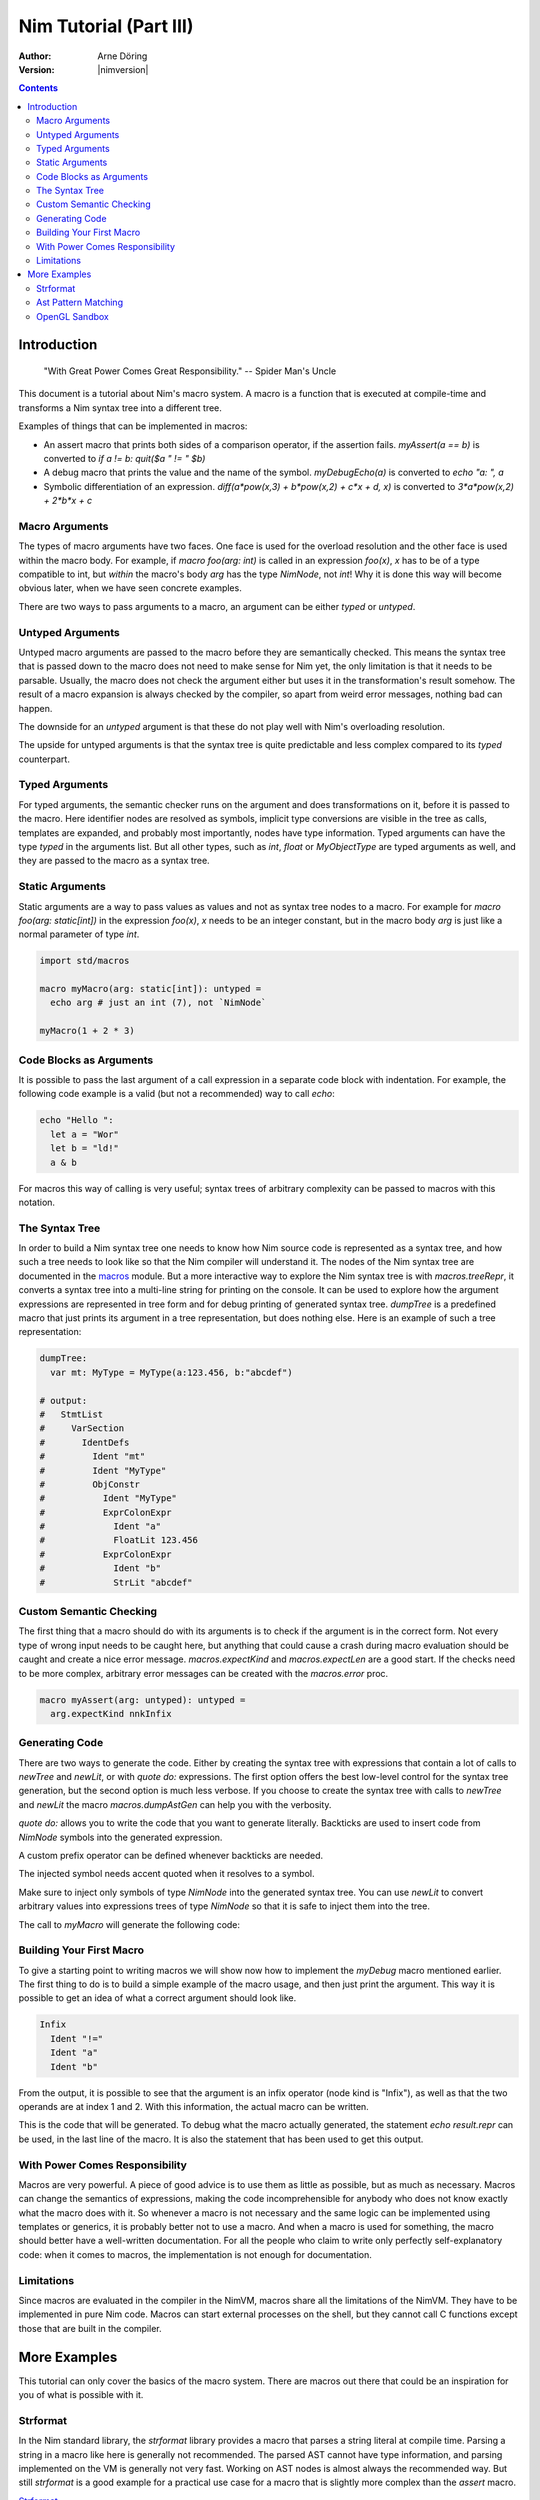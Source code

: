 =======================
Nim Tutorial (Part III)
=======================

:Author: Arne Döring
:Version: |nimversion|

.. contents::


Introduction
============

  "With Great Power Comes Great Responsibility." -- Spider Man's Uncle

This document is a tutorial about Nim's macro system.
A macro is a function that is executed at compile-time and transforms
a Nim syntax tree into a different tree.

Examples of things that can be implemented in macros:

* An assert macro that prints both sides of a comparison operator, if
  the assertion fails. `myAssert(a == b)` is converted to
  `if a != b: quit($a " != " $b)`

* A debug macro that prints the value and the name of the symbol.
  `myDebugEcho(a)` is converted to `echo "a: ", a`

* Symbolic differentiation of an expression.
  `diff(a*pow(x,3) + b*pow(x,2) + c*x + d, x)` is converted to
  `3*a*pow(x,2) + 2*b*x + c`


Macro Arguments
---------------

The types of macro arguments have two faces. One face is used for
the overload resolution and the other face is used within the macro
body. For example, if `macro foo(arg: int)` is called in an
expression `foo(x)`, `x` has to be of a type compatible to int, but
*within* the macro's body `arg` has the type `NimNode`, not `int`!
Why it is done this way will become obvious later, when we have seen
concrete examples.

There are two ways to pass arguments to a macro, an argument can be
either `typed` or `untyped`.


Untyped Arguments
-----------------

Untyped macro arguments are passed to the macro before they are
semantically checked. This means the syntax tree that is passed down
to the macro does not need to make sense for Nim yet, the only
limitation is that it needs to be parsable. Usually, the macro does
not check the argument either but uses it in the transformation's
result somehow. The result of a macro expansion is always checked
by the compiler, so apart from weird error messages, nothing bad
can happen.

The downside for an `untyped` argument is that these do not play
well with Nim's overloading resolution.

The upside for untyped arguments is that the syntax tree is
quite predictable and less complex compared to its `typed`
counterpart.


Typed Arguments
---------------

For typed arguments, the semantic checker runs on the argument and
does transformations on it, before it is passed to the macro. Here
identifier nodes are resolved as symbols, implicit type
conversions are visible in the tree as calls, templates are
expanded, and probably most importantly, nodes have type information.
Typed arguments can have the type `typed` in the arguments list.
But all other types, such as `int`, `float` or `MyObjectType`
are typed arguments as well, and they are passed to the macro as a
syntax tree.


Static Arguments
----------------

Static arguments are a way to pass values as values and not as syntax
tree nodes to a macro. For example for `macro foo(arg: static[int])`
in the expression `foo(x)`, `x` needs to be an integer constant,
but in the macro body `arg` is just like a normal parameter of type
`int`.

.. code-block:: nim

  import std/macros

  macro myMacro(arg: static[int]): untyped =
    echo arg # just an int (7), not `NimNode`

  myMacro(1 + 2 * 3)


Code Blocks as Arguments
------------------------

It is possible to pass the last argument of a call expression in a
separate code block with indentation. For example, the following code
example is a valid (but not a recommended) way to call `echo`:

.. code-block:: nim

  echo "Hello ":
    let a = "Wor"
    let b = "ld!"
    a & b

For macros this way of calling is very useful; syntax trees of arbitrary
complexity can be passed to macros with this notation.


The Syntax Tree
---------------

In order to build a Nim syntax tree one needs to know how Nim source
code is represented as a syntax tree, and how such a tree needs to
look like so that the Nim compiler will understand it. The nodes of the
Nim syntax tree are documented in the `macros <macros.html>`_ module.
But a more interactive way to explore the Nim
syntax tree is with `macros.treeRepr`, it converts a syntax tree
into a multi-line string for printing on the console. It can be used
to explore how the argument expressions are represented in tree form
and for debug printing of generated syntax tree. `dumpTree` is a
predefined macro that just prints its argument in a tree representation,
but does nothing else. Here is an example of such a tree representation:

.. code-block:: nim

  dumpTree:
    var mt: MyType = MyType(a:123.456, b:"abcdef")

  # output:
  #   StmtList
  #     VarSection
  #       IdentDefs
  #         Ident "mt"
  #         Ident "MyType"
  #         ObjConstr
  #           Ident "MyType"
  #           ExprColonExpr
  #             Ident "a"
  #             FloatLit 123.456
  #           ExprColonExpr
  #             Ident "b"
  #             StrLit "abcdef"


Custom Semantic Checking
------------------------

The first thing that a macro should do with its arguments is to check
if the argument is in the correct form. Not every type of wrong input
needs to be caught here, but anything that could cause a crash during
macro evaluation should be caught and create a nice error message.
`macros.expectKind` and `macros.expectLen` are a good start. If
the checks need to be more complex, arbitrary error messages can
be created with the `macros.error` proc.

.. code-block:: nim

  macro myAssert(arg: untyped): untyped =
    arg.expectKind nnkInfix


Generating Code
---------------

There are two ways to generate the code. Either by creating the syntax
tree with expressions that contain a lot of calls to `newTree` and
`newLit`, or with `quote do:` expressions. The first option offers
the best low-level control for the syntax tree generation, but the
second option is much less verbose. If you choose to create the syntax
tree with calls to `newTree` and `newLit` the macro
`macros.dumpAstGen` can help you with the verbosity.

`quote do:` allows you to write the code that you want to generate literally.
Backticks are used to insert code from `NimNode` symbols into the
generated expression.

.. code-block:: nim
    macro a(i) = quote do: let `i` = 0
    a b

A custom prefix operator can be defined whenever backticks are needed.

.. code-block:: nim
    macro a(i) = quote("@") do: assert @i == 0
    let b = 0
    a b

The injected symbol needs accent quoted when it resolves to a symbol.

.. code-block:: nim
    macro a(i) = quote("@") do: let `@i` == 0
    a b

Make sure to inject only symbols of type `NimNode` into the generated syntax
tree. You can use `newLit` to convert arbitrary values into
expressions trees of type `NimNode` so that it is safe to inject
them into the tree.


.. code-block:: nim
    :test: "nim c $1"

  import std/macros

  type
    MyType = object
      a: float
      b: string

  macro myMacro(arg: untyped): untyped =
    var mt: MyType = MyType(a:123.456, b:"abcdef")

    # ...

    let mtLit = newLit(mt)

    result = quote do:
      echo `arg`
      echo `mtLit`

  myMacro("Hallo")

The call to `myMacro` will generate the following code:

.. code-block:: nim
  echo "Hallo"
  echo MyType(a: 123.456'f64, b: "abcdef")


Building Your First Macro
-------------------------

To give a starting point to writing macros we will show now how to
implement the `myDebug` macro mentioned earlier. The first thing to
do is to build a simple example of the macro usage, and then just
print the argument. This way it is possible to get an idea of what a
correct argument should look like.

.. code-block:: nim
    :test: "nim c $1"

  import std/macros

  macro myAssert(arg: untyped): untyped =
    echo arg.treeRepr

  let a = 1
  let b = 2

  myAssert(a != b)

.. code-block::

  Infix
    Ident "!="
    Ident "a"
    Ident "b"


From the output, it is possible to see that the argument is an infix
operator (node kind is "Infix"), as well as that the two operands are
at index 1 and 2. With this information, the actual macro can be
written.

.. code-block:: nim
    :test: "nim c $1"

  import std/macros

  macro myAssert(arg: untyped): untyped =
    # all node kind identifiers are prefixed with "nnk"
    arg.expectKind nnkInfix
    arg.expectLen 3
    # operator as string literal
    let op  = newLit(" " & arg[0].repr & " ")
    let lhs = arg[1]
    let rhs = arg[2]

    result = quote do:
      if not `arg`:
        raise newException(AssertionDefect,$`lhs` & `op` & $`rhs`)

  let a = 1
  let b = 2

  myAssert(a != b)
  myAssert(a == b)


This is the code that will be generated. To debug what the macro
actually generated, the statement `echo result.repr` can be used, in
the last line of the macro. It is also the statement that has been
used to get this output.

.. code-block:: nim
  if not (a != b):
    raise newException(AssertionDefect, $a & " != " & $b)

With Power Comes Responsibility
-------------------------------

Macros are very powerful. A piece of good advice is to use them as little as
possible, but as much as necessary. Macros can change the semantics of
expressions, making the code incomprehensible for anybody who does not
know exactly what the macro does with it. So whenever a macro is not
necessary and the same logic can be implemented using templates or
generics, it is probably better not to use a macro. And when a macro
is used for something, the macro should better have a well-written
documentation. For all the people who claim to write only perfectly
self-explanatory code: when it comes to macros, the implementation is
not enough for documentation.

Limitations
-----------

Since macros are evaluated in the compiler in the NimVM, macros share
all the limitations of the NimVM. They have to be implemented in pure Nim
code. Macros can start external processes on the shell, but they
cannot call C functions except those that are built in the
compiler.


More Examples
=============

This tutorial can only cover the basics of the macro system. There are
macros out there that could be an inspiration for you of what is
possible with it.


Strformat
---------

In the Nim standard library, the `strformat` library provides a
macro that parses a string literal at compile time. Parsing a string
in a macro like here is generally not recommended. The parsed AST
cannot have type information, and parsing implemented on the VM is
generally not very fast. Working on AST nodes is almost always the
recommended way. But still `strformat` is a good example for a
practical use case for a macro that is slightly more complex than the
`assert` macro.

`Strformat <https://github.com/nim-lang/Nim/blob/5845716df8c96157a047c2bd6bcdd795a7a2b9b1/lib/pure/strformat.nim#L280>`_

Ast Pattern Matching
--------------------

Ast Pattern Matching is a macro library to aid in writing complex
macros. This can be seen as a good example of how to repurpose the
Nim syntax tree with new semantics.

`Ast Pattern Matching <https://github.com/krux02/ast-pattern-matching>`_

OpenGL Sandbox
--------------

This project has a working Nim to GLSL compiler written entirely in
macros. It scans recursively through all used function symbols to
compile them so that cross library functions can be executed on the GPU.

`OpenGL Sandbox <https://github.com/krux02/opengl-sandbox>`_

